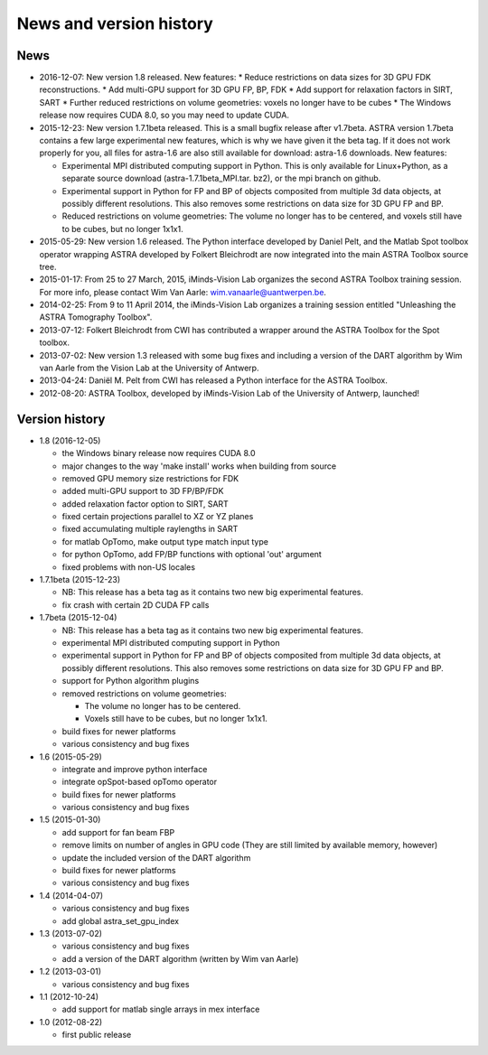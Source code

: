 News and version history
========================

News
----

* 2016-12-07: New version 1.8 released.
  New features:
  * Reduce restrictions on data sizes for 3D GPU FDK reconstructions.
  * Add multi-GPU support for 3D GPU FP, BP, FDK
  * Add support for relaxation factors in SIRT, SART
  * Further reduced restrictions on volume geometries: voxels no longer have to be cubes
  * The Windows release now requires CUDA 8.0, so you may need to update CUDA.
* 2015-12-23: New version 1.7.1beta released. This is a small bugfix release after v1.7beta. ASTRA version 1.7beta contains a few large experimental new features, which is why we have given it the beta tag. 
  If it does not work properly for you, all files for astra-1.6 are also still available for download: astra-1.6 downloads.
  New features:

  * Experimental MPI distributed computing support in Python. This is only available for Linux+Python, as a separate source download (astra-1.7.1beta_MPI.tar. bz2), or the mpi branch on github.
  * Experimental support in Python for FP and BP of objects composited from multiple 3d data objects, at possibly different resolutions. This also removes some restrictions on data size for 3D GPU FP and BP.
  * Reduced restrictions on volume geometries: The volume no longer has to be centered, and voxels still have to be cubes, but no longer 1x1x1.
* 2015-05-29: New version 1.6 released. The Python interface developed by Daniel Pelt, and the Matlab Spot toolbox operator wrapping ASTRA developed by Folkert Bleichrodt are now integrated into the main ASTRA Toolbox source tree.
* 2015-01-17: From 25 to 27 March, 2015, iMinds-Vision Lab organizes the second ASTRA Toolbox training session. For more info, please contact Wim Van Aarle: wim.vanaarle@uantwerpen.be.
* 2014-02-25: From 9 to 11 April 2014, the iMinds-Vision Lab organizes a training session entitled "Unleashing the ASTRA Tomography Toolbox".
* 2013-07-12: Folkert Bleichrodt from CWI has contributed a wrapper around the ASTRA Toolbox for the Spot toolbox.
* 2013-07-02: New version 1.3 released with some bug fixes and including a version of the DART algorithm by Wim van Aarle from the Vision Lab at the University of Antwerp.
* 2013-04-24: Daniël M. Pelt from CWI has released a Python interface for the ASTRA Toolbox.
* 2012-08-20: ASTRA Toolbox, developed by iMinds-Vision Lab of the University of Antwerp, launched!

Version history
---------------

* 1.8 (2016-12-05)

  * the Windows binary release now requires CUDA 8.0
  * major changes to the way 'make install' works when building from source
  * removed GPU memory size restrictions for FDK
  * added multi-GPU support to 3D FP/BP/FDK
  * added relaxation factor option to SIRT, SART
  * fixed certain projections parallel to XZ or YZ planes
  * fixed accumulating multiple raylengths in SART
  * for matlab OpTomo, make output type match input type
  * for python OpTomo, add FP/BP functions with optional 'out' argument
  * fixed problems with non-US locales

* 1.7.1beta (2015-12-23)

  * NB: This release has a beta tag as it contains two new
    big experimental features.
  * fix crash with certain 2D CUDA FP calls

* 1.7beta (2015-12-04)

  * NB: This release has a beta tag as it contains two new
    big experimental features.
  * experimental MPI distributed computing support in Python
  * experimental support in Python for FP and BP of objects
    composited from multiple 3d data objects, at possibly different resolutions.
    This also removes some restrictions on data size for 3D GPU FP and BP.
  * support for Python algorithm plugins
  * removed restrictions on volume geometries:

    * The volume no longer has to be centered.
    * Voxels still have to be cubes, but no longer 1x1x1.
  * build fixes for newer platforms
  * various consistency and bug fixes

* 1.6 (2015-05-29)

  * integrate and improve python interface
  * integrate opSpot-based opTomo operator
  * build fixes for newer platforms
  * various consistency and bug fixes

* 1.5 (2015-01-30)

  * add support for fan beam FBP
  * remove limits on number of angles in GPU code
    (They are still limited by available memory, however)
  * update the included version of the DART algorithm
  * build fixes for newer platforms
  * various consistency and bug fixes

* 1.4 (2014-04-07)

  * various consistency and bug fixes
  * add global astra_set_gpu_index

* 1.3 (2013-07-02)

  * various consistency and bug fixes
  * add a version of the DART algorithm (written by Wim van Aarle)

* 1.2 (2013-03-01)

  * various consistency and bug fixes

* 1.1 (2012-10-24)

  * add support for matlab single arrays in mex interface

* 1.0 (2012-08-22)

  * first public release
